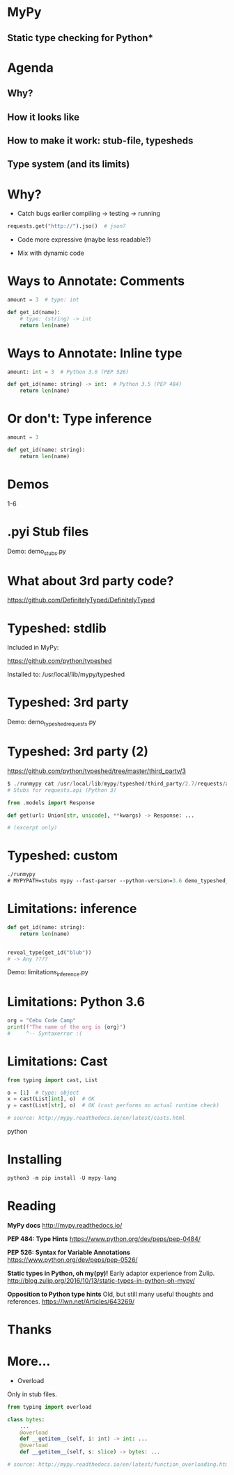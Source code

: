 * MyPy
** Static type checking for Python*

* Agenda

** Why?
** How it looks like
** How to make it work: stub-file, typesheds
** Type system (and its limits)

* Why?

- Catch bugs earlier
  compiling -> testing -> running

#+begin_src python
requests.get("http://").jso()  # json?
#+end_src

- Code more expressive (maybe less readable?)

- Mix with dynamic code

* Ways to Annotate: Comments

#+begin_src python
amount = 3  # type: int

def get_id(name):
    # type: (string) -> int
    return len(name)
#+end_src

* Ways to Annotate: Inline type

#+begin_src python
amount: int = 3  # Python 3.6 (PEP 526)

def get_id(name: string) -> int:  # Python 3.5 (PEP 484)
    return len(name)
#+end_src



* Or don't: Type inference

#+begin_src python
amount = 3

def get_id(name: string):
    return len(name)
#+end_src


* Demos

1-6

* .pyi Stub files


Demo: demo_stubs.py

* What about 3rd party code?

https://github.com/DefinitelyTyped/DefinitelyTyped


* Typeshed: stdlib

Included in MyPy:

https://github.com/python/typeshed

Installed to: /usr/local/lib/mypy/typeshed

* Typeshed: 3rd party

Demo: demo_typeshed_requests.py

* Typeshed: 3rd party (2)

https://github.com/python/typeshed/tree/master/third_party/3

#+begin_src python
$ ./runmypy cat /usr/local/lib/mypy/typeshed/third_party/2.7/requests/api.pyi
# Stubs for requests.api (Python 3)

from .models import Response

def get(url: Union[str, unicode], **kwargs) -> Response: ...

# (excerpt only)
#+end_src

* Typeshed: custom



#+begin_src emacs-lisp
./runmypy
# MYPYPATH=stubs mypy --fast-parser --python-version=3.6 demo_typeshed_requests.py
#+end_src


* Limitations: inference

#+begin_src python
def get_id(name: string):
    return len(name)


reveal_type(get_id("blub"))
# -> Any ????
#+end_src

Demo: limitations_inference.py

* Limitations: Python 3.6

#+begin_src python
org = "Cebu Code Camp"
print(f"The name of the org is {org}")
#     ^-- Syntaxerror :(
#+end_src

* Limitations: Cast

#+begin_src python
from typing import cast, List

o = [1]  # type: object
x = cast(List[int], o)  # OK
y = cast(List[str], o)  # OK (cast performs no actual runtime check)

# source: http://mypy.readthedocs.io/en/latest/casts.html
#+end_srcpython

* Installing
#+begin_src python
python3 -m pip install -U mypy-lang
#+end_src

* Reading

*MyPy docs* http://mypy.readthedocs.io/

*PEP 484: Type Hints*
https://www.python.org/dev/peps/pep-0484/

*PEP 526: Syntax for Variable Annotations*
https://www.python.org/dev/peps/pep-0526/

*Static types in Python, oh my(py)!*
Early adaptor experience from Zulip.
http://blog.zulip.org/2016/10/13/static-types-in-python-oh-mypy/

*Opposition to Python type hints*
Old, but still many useful thoughts and references.
https://lwn.net/Articles/643269/
* Thanks

* More…

 * Overload

Only in stub files.

#+begin_src python
from typing import overload

class bytes:
    ...
    @overload
    def __getitem__(self, i: int) -> int: ...
    @overload
    def __getitem__(self, s: slice) -> bytes: ...

# source: http://mypy.readthedocs.io/en/latest/function_overloading.html
#+end_src
